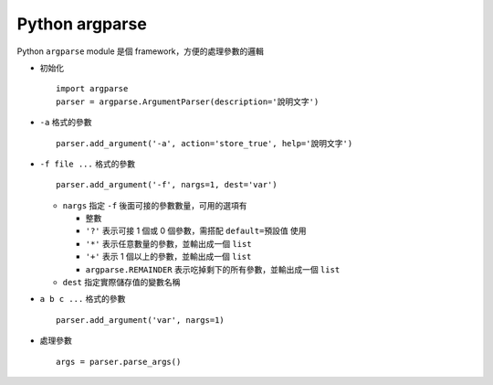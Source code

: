 ===============
Python argparse
===============

Python ``argparse`` module 是個 framework，方便的處理參數的邏輯

* 初始化 ::

    import argparse
    parser = argparse.ArgumentParser(description='說明文字')

* ``-a`` 格式的參數 ::

    parser.add_argument('-a', action='store_true', help='說明文字')

* ``-f file ...`` 格式的參數 ::

    parser.add_argument('-f', nargs=1, dest='var')

  - ``nargs`` 指定 ``-f`` 後面可接的參數數量，可用的選項有

    + 整數
    + ``'?'`` 表示可接 1 個或 0 個參數，需搭配 ``default=預設值`` 使用
    + ``'*'`` 表示任意數量的參數，並輸出成一個 ``list``
    + ``'+'`` 表示 1 個以上的參數，並輸出成一個 ``list``
    + ``argparse.REMAINDER`` 表示吃掉剩下的所有參數，並輸出成一個 ``list``

  - ``dest`` 指定實際儲存值的變數名稱

* ``a b c ...`` 格式的參數 ::

    parser.add_argument('var', nargs=1)

* 處理參數 ::

    args = parser.parse_args()
